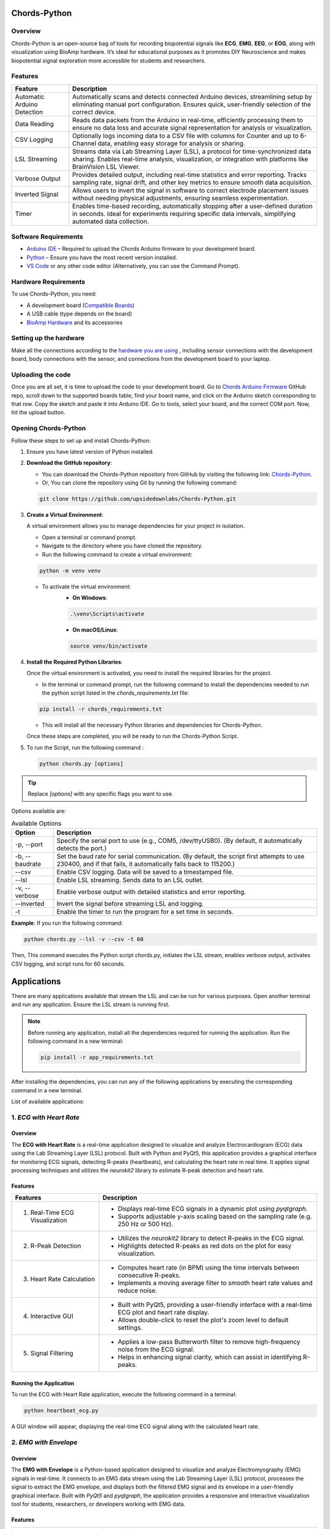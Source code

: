 .. _chords-python:

Chords-Python
##############

.. youtube:: bj7exKRsuZ8

Overview
********

Chords-Python is an open-source bag of tools for recording biopotential signals like **ECG**, **EMG**, **EEG**, or **EOG**, along with visualization using BioAmp hardware. It’s ideal for educational purposes as it promotes DIY Neuroscience and makes biopotential signal exploration more accessible for students and researchers.

Features
********

+---------------------------------+-------------------------------------------------------------------------------------------------------------------------------------------------------------------------------------------------+
| Feature                         | Description                                                                                                                                                                                     |
+=================================+=================================================================================================================================================================================================+
| Automatic Arduino Detection     | Automatically scans and detects connected Arduino devices, streamlining setup by eliminating manual port configuration. Ensures quick, user-friendly selection of the correct device.           |
+---------------------------------+-------------------------------------------------------------------------------------------------------------------------------------------------------------------------------------------------+
| Data Reading                    | Reads data packets from the Arduino in real-time, efficiently processing them to ensure no data loss and accurate signal representation for analysis or visualization.                          |
+---------------------------------+-------------------------------------------------------------------------------------------------------------------------------------------------------------------------------------------------+
| CSV Logging                     | Optionally logs incoming data to a CSV file with columns for Counter and up to 6-Channel data, enabling easy storage for analysis or sharing.                                                   |
+---------------------------------+-------------------------------------------------------------------------------------------------------------------------------------------------------------------------------------------------+
| LSL Streaming                   | Streams data via Lab Streaming Layer (LSL), a protocol for time-synchronized data sharing. Enables real-time analysis, visualization, or integration with platforms like BrainVision LSL Viewer.|
+---------------------------------+-------------------------------------------------------------------------------------------------------------------------------------------------------------------------------------------------+
| Verbose Output                  | Provides detailed output, including real-time statistics and error reporting. Tracks sampling rate, signal drift, and other key metrics to ensure smooth data acquisition.                      |
+---------------------------------+-------------------------------------------------------------------------------------------------------------------------------------------------------------------------------------------------+
| Inverted Signal                 | Allows users to invert the signal in software to correct electrode placement issues without needing physical adjustments, ensuring seamless experimentation.                                    |
+---------------------------------+-------------------------------------------------------------------------------------------------------------------------------------------------------------------------------------------------+
| Timer                           | Enables time-based recording, automatically stopping after a user-defined duration in seconds. Ideal for experiments requiring specific data intervals, simplifying automated data collection.  |
+---------------------------------+-------------------------------------------------------------------------------------------------------------------------------------------------------------------------------------------------+

Software Requirements  
*********************

- `Arduino IDE <https://www.arduino.cc/en/software>`_ – Required to upload the Chords Arduino firmware to your development board.  
- `Python <https://www.python.org/downloads/>`_ – Ensure you have the most recent version installed.  
- `VS Code <https://code.visualstudio.com/>`_ or any other code editor (Alternatively, you can use the Command Prompt).  

Hardware Requirements
*********************

To use Chords-Python, you need:

- A development board (`Compatible Boards <https://github.com/upsidedownlabs/Chords-Arduino-Firmware/blob/main/README.md>`_)  
- A USB cable (type depends on the board)
- `BioAmp Hardware <https://docs.upsidedownlabs.tech/hardware/index.html>`_ and its accessories

Setting up the hardware
***********************

Make all the connections according to the `hardware you are using <https://docs.upsidedownlabs.tech/hardware/index.html>`_ , including sensor connections with the development board, body connections with the sensor, and connections from the development board to your laptop.

Uploading the code
******************

Once you are all set, it is time to upload the code to your development board. Go to `Chords Arduino Firmware <https://github.com/upsidedownlabs/Chords-Arduino-Firmware>`_ GitHub repo, scroll down to the supported boards table, find your board name, and click on the Arduino sketch corresponding to that row.
Copy the sketch and paste it into Arduino IDE.
Go to tools, select your board, and the correct COM port. Now, hit the upload button.

Opening Chords-Python
*********************

Follow these steps to set up and install Chords-Python:

1. Ensure you have latest version of Python installed.
2. **Download the GitHub repository**:

   - You can download the Chords-Python repository from GitHub by visiting the following link: `Chords-Python <https://github.com/upsidedownlabs/Chords-Python/>`_.
   - Or, You can clone the repository using Git by running the following command:

   .. code-block:: python
      
      git clone https://github.com/upsidedownlabs/Chords-Python.git

3. **Create a Virtual Environment**:
   
   A virtual environment allows you to manage dependencies for your project in isolation.

   - Open a terminal or command prompt.
   - Navigate to the directory where you have cloned the repository.
   - Run the following command to create a virtual environment:

   .. code-block:: python
      
      python -m venv venv

   - To activate the virtual environment:
      - **On Windows**:
      .. code-block:: python

         .\venv\Scripts\activate

      - **On macOS/Linux**:
      .. code-block:: python
         
         source venv/bin/activate

4. **Install the Required Python Libraries**:

   Once the virtual environment is activated, you need to install the required libraries for the project.

   - In the terminal or command prompt, run the following command to install the dependencies needed to run the python script listed in the `chords_requirements.txt` file:

   .. code-block:: python
      
      pip install -r chords_requirements.txt

   - This will install all the necessary Python libraries and dependencies for Chords-Python.

   Once these steps are completed, you will be ready to run the Chords-Python Script.
5. To run the Script, run the following command :

   .. code-block:: python
      
      python chords.py [options]

.. tip::

   Replace `[options]` with any specific flags you want to use.

Options available are:

.. table:: Available Options

   +-----------------------+----------------------------------------------------------------------------------------+
   |  Option               |   Description                                                                          |
   +=======================+========================================================================================+
   |  -p,                  | Specify the serial port to use (e.g., COM5, /dev/ttyUSB0).                             |
   |  --port               | (By default, it automatically detects the port.)                                       |
   +-----------------------+----------------------------------------------------------------------------------------+
   |  -b,                  | Set the baud rate for serial communication.                                            |
   |  --baudrate           | (By default, the script first attempts to use 230400, and if that fails,               |
   |                       | it automatically falls back to 115200.)                                                |
   +-----------------------+----------------------------------------------------------------------------------------+
   |  --csv                | Enable CSV logging. Data will be saved to a timestamped file.                          |
   +-----------------------+----------------------------------------------------------------------------------------+
   |  --lsl                | Enable LSL streaming. Sends data to an LSL outlet.                                     |
   +-----------------------+----------------------------------------------------------------------------------------+
   |  -v, --verbose        | Enable verbose output with detailed statistics and error reporting.                    |
   +-----------------------+----------------------------------------------------------------------------------------+
   |  --inverted           | Invert the signal before streaming LSL and logging.                                    |
   +-----------------------+----------------------------------------------------------------------------------------+
   |  -t                   | Enable the timer to run the program for a set time in seconds.                         |
   +-----------------------+----------------------------------------------------------------------------------------+

**Example**:
If you run the following command:

.. code-block:: python
   
   python chords.py --lsl -v --csv -t 60

Then, This command executes the Python script chords.py, initiates the LSL stream, enables verbose output, activates CSV logging, and script runs for 60 seconds.

Applications
############

There are many applications available that stream the LSL and can be run for various purposes. Open another terminal and run any application. Ensure the LSL stream is running first.

.. note:: 
   
   Before running any application, install all the dependencies required for running the application. Run the following command in a new terminal:

   .. code-block:: python
   
      pip install -r app_requirements.txt

After installing the dependencies, you can run any of the following applications by executing the corresponding command in a new terminal.

List of available applications:

1. `ECG with Heart Rate`
************************

.. youtube:: tZud2tc-TGI

Overview
=========

The **ECG with Heart Rate** is a real-time application designed to visualize and analyze Electrocardiogram (ECG) data using the Lab Streaming Layer (LSL) protocol. Built with Python and PyQt5, this application provides a graphical interface for monitoring ECG signals, detecting R-peaks (heartbeats), and calculating the heart rate in real time. It applies signal processing techniques and utilizes the `neurokit2` library to estimate R-peak detection and heart rate.

Features
=========

+-----------------------------------------------------------------------+-----------------------------------------------------------------------------------------------------------------+
| Features                                                              | Description                                                                                                     |
+=======================================================================+=================================================================================================================+
| 1. Real-Time ECG Visualization                                        | - Displays real-time ECG signals in a dynamic plot using `pyqtgraph`.                                           |
|                                                                       | - Supports adjustable y-axis scaling based on the sampling rate (e.g. 250 Hz or 500 Hz).                        |
+-----------------------------------------------------------------------+-----------------------------------------------------------------------------------------------------------------+
| 2. R-Peak Detection                                                   | - Utilizes the `neurokit2` library to detect R-peaks in the ECG signal.                                         |
|                                                                       | - Highlights detected R-peaks as red dots on the plot for easy visualization.                                   |
+-----------------------------------------------------------------------+-----------------------------------------------------------------------------------------------------------------+
| 3. Heart Rate Calculation                                             | - Computes heart rate (in BPM) using the time intervals between consecutive R-peaks.                            |         
|                                                                       | - Implements a moving average filter to smooth heart rate values and reduce noise.                              |
+-----------------------------------------------------------------------+-----------------------------------------------------------------------------------------------------------------+
| 4. Interactive GUI                                                    | - Built with PyQt5, providing a user-friendly interface with a real-time ECG plot and heart rate display.       |         
|                                                                       | - Allows double-click to reset the plot's zoom level to default settings.                                       |                                                                                           
+-----------------------------------------------------------------------+-----------------------------------------------------------------------------------------------------------------+
| 5. Signal Filtering                                                   | - Applies a low-pass Butterworth filter to remove high-frequency noise from the ECG signal.                     |         
|                                                                       | - Helps in enhancing signal clarity, which can assist in identifying R-peaks.                                   |                                                                                           
+-----------------------------------------------------------------------+-----------------------------------------------------------------------------------------------------------------+

Running the Application
=======================

To run the ECG with Heart Rate application, execute the following command in a terminal:

.. code-block:: console

   python heartbeat_ecg.py

A GUI window will appear, displaying the real-time ECG signal along with the calculated heart rate.

.. figure:: ./media/heartbeat_ecg.*
    :align: center
    :alt: Heart Rate with ECG

2. `EMG with Envelope`
**********************

Overview
=========

The **EMG with Envelope** is a Python-based application designed to visualize and analyze Electromyography (EMG) signals in real-time. It connects to an EMG data stream using the Lab Streaming Layer (LSL) protocol, processes the signal to extract the EMG envelope, and displays both the filtered EMG signal and its envelope in a user-friendly graphical interface. Built with `PyQt5` and `pyqtgraph`, the application provides a responsive and interactive visualization tool for students, researchers, or developers working with EMG data.

Features
========

+-----------------------------------------------------------------------+---------------------------------------------------------------------------------------------------------------------------+
| Features                                                              | Description                                                                                                               |
+=======================================================================+===========================================================================================================================+
| 1. Real-Time EMG Signal Visualization                                 | - Connects to an LSL stream to acquire real-time EMG data.                                                                |
|                                                                       | - Displays the EMG signal after applying a high-pass filter (70 Hz cutoff) to remove low-frequency noise.                 |
+-----------------------------------------------------------------------+---------------------------------------------------------------------------------------------------------------------------+
| 2. EMG Envelope Extraction                                            | - Computes the Root Mean Square (RMS) envelope of the filtered EMG signal using a moving window.                          |
|                                                                       | - Applies convolution with a uniform window and pads the result to align with the original signal length.                 |
+-----------------------------------------------------------------------+---------------------------------------------------------------------------------------------------------------------------+
| 3. Interactive and Responsive GUI                                     | - Built using `PyQt5` for a modern and intuitive user interface.                                                          |         
|                                                                       | - Features two synchronized plots: one for the filtered EMG signal and one for the EMG envelope.                          |
|                                                                       | - Disables zoom and pan for a clean, fixed-axis visualization.                                                            |
+-----------------------------------------------------------------------+---------------------------------------------------------------------------------------------------------------------------+
| 4. Customizable Signal Processing                                     | - Implements a high-pass Butterworth filter to remove baseline drift and noise.                                           |         
|                                                                       | - Adjusts the RMS window size dynamically based on the sampling rate (e.g., 25 samples for 250 Hz, 50 samples for 500 Hz).|                                                                                           
+-----------------------------------------------------------------------+---------------------------------------------------------------------------------------------------------------------------+
| 5. Dynamic Plot Updates                                               | - Updates the plots in real-time using a fixed-size circular buffer for efficient data handling.                          |         
|                                                                       | - Refreshes the display every 15 milliseconds for smooth and responsive visualization.                                    |                                                                                           
+-----------------------------------------------------------------------+---------------------------------------------------------------------------------------------------------------------------+

Running the Application
=======================

To run the EMG with Envelope, execute the following command in a terminal:

.. code-block:: python

   python emgenvelope.py

A GUI window will appear, displaying the real-time EMG signal along with the calculated EMG Envelope.

.. figure:: ./media/emgenvelope.*
    :align: center
    :alt: EMG with Envelope

3. `EOG with Blinks`
********************

Overview
=========

The **EOG with Blinks** is a Python-based application designed to visualize and detect eye blinks in real-time using Electrooculography (EOG) signals. Built with the PyQt5 framework and PyQtGraph for plotting, the application connects to an LSL (Lab Streaming Layer) stream to acquire EOG data, processes the signal using a low-pass filter, and detects blinks based on dynamic thresholds. The application provides a dual-plot interface to display the filtered EOG signal and detected blinks, making it a useful tool for real-time monitoring and analysis of EOG data.

Features
=========

+-----------------------------------------------------------------------+---------------------------------------------------------------------------------------------------------------------------+
| Features                                                              | Description                                                                                                               |
+=======================================================================+===========================================================================================================================+
| 1. Real-Time EOG Signal Visualization                                 | - Displays the filtered EOG signal in real-time using a low-pass filter (10 Hz cutoff).                                   |
|                                                                       | - Dynamically updates the plot with a 5-second rolling window for continuous monitoring.                                  |
+-----------------------------------------------------------------------+---------------------------------------------------------------------------------------------------------------------------+
| 2. Dual-Plot Interface                                                | - EOG Signal Plot: Displays the filtered EOG signal with detected peaks marked in red.                                    |
|                                                                       | - Blink Detection Plot: Shows a binary representation of detected blinks (1 for blink, 0 for no blink).                   |
+-----------------------------------------------------------------------+---------------------------------------------------------------------------------------------------------------------------+
| 3. Blink Detection                                                    | - Detects blinks by identifying peaks in the filtered EOG signal.                                                         |         
|                                                                       | - Uses a dynamic threshold based on the mean and standard deviation of the signal to distinguish blinks from noise.       |
|                                                                       | - Implements a minimum time gap (0.1 seconds) between detected blinks to avoid false positives.                           |
+-----------------------------------------------------------------------+---------------------------------------------------------------------------------------------------------------------------+
| 4. User-Friendly GUI                                                  | - Built with PyQt5 for a responsive and intuitive interface.                                                              |         
|                                                                       | - Includes features like grid lines, auto-scaling, and zoom disablement for better usability.                             |                                                                                           
+-----------------------------------------------------------------------+---------------------------------------------------------------------------------------------------------------------------+

Running the Application
=======================

To run the EOG with Blink Detection, execute the following command in a terminal:

.. code-block:: python

   python eog.py

A GUI window will appear, displaying the real-time EOG signal along with the Blinks marked as Red dot.

.. figure:: ./media/eog.*
    :align: center
    :alt: EOG with Blinks

4. `EEG with FFT`
*****************

Overview
=========

The **EEG with FFT and Brainwave Power** is a Python-based application designed to visualize and analyze Electroencephalography (EEG) signals in real-time. It connects to an EEG data stream using the Lab Streaming Layer (LSL) protocol, processes the signal to remove noise, and performs Fast Fourier Transform (FFT) to compute the power of different brainwave frequency bands (Delta, Theta, Alpha, Beta, and Gamma). The application provides a graphical user interface (GUI) built with `PyQt5` and `pyqtgraph` for real-time visualization of raw EEG signals, FFT results, and brainwave power distribution.

Features
========

+-----------------------------------------------------------------------+---------------------------------------------------------------------------------------------------------------------------+
| Features                                                              | Description                                                                                                               |
+=======================================================================+===========================================================================================================================+
| 1. Real-Time EEG Signal Visualization                                 | - Displays raw EEG signals in a real-time scrolling plot.                                                                 |
|                                                                       | - Utilizes a moving window of 500 samples for continuous visualization.                                                   |
+-----------------------------------------------------------------------+---------------------------------------------------------------------------------------------------------------------------+
| 2. Fast Fourier Transform (FFT)                                       | - Computes the FFT of the EEG signal to analyze its frequency components.                                                 |
|                                                                       | - Visualizes the FFT results in a separate plot, focusing on the 0-50 Hz range.                                           |
+-----------------------------------------------------------------------+---------------------------------------------------------------------------------------------------------------------------+
| 3. Signal Processing                                                  | - Applies a notch filter to remove 50 Hz powerline interference.                                                          |         
|                                                                       | - Uses a bandpass filter (0.5-48 Hz) to isolate relevant EEG frequencies.                                                 |
|                                                                       | - Implements a Hanning window for FFT computation to reduce spectral leakage.                                             |
+-----------------------------------------------------------------------+---------------------------------------------------------------------------------------------------------------------------+
| 4. Brainwave Power Analysis                                           | - Calculates the power of five brainwave frequency bands:                                                                 |
|                                                                       |     - Delta (0.5-4 Hz)                                                                                                    |
|                                                                       |     - Theta (4-8 Hz)                                                                                                      |
|                                                                       |     - Alpha (8-13 Hz)                                                                                                     |
|                                                                       |     - Beta (13-30 Hz)                                                                                                     |
|                                                                       |     - Gamma (30-45 Hz)                                                                                                    |         
|                                                                       | - Displays the power of each band in a bar chart for easy comparison.                                                     |                                                                                           
+-----------------------------------------------------------------------+---------------------------------------------------------------------------------------------------------------------------+
| 5. User-Friendly GUI                                                  | - Provides a clean and intuitive interface with two main sections:                                                        |
|                                                                       |    - Top Section: Real-time EEG signal plot.                                                                              |
|                                                                       |    - Bottom Section: FFT plot and brainwave power bar chart.                                                              |         
|                                                                       | - Allows users to monitor EEG data and its frequency components simultaneously.                                           |                                                                                           
+-----------------------------------------------------------------------+---------------------------------------------------------------------------------------------------------------------------+

Running the Application
=======================

To run the EEG with FFT, execute the following command in a terminal:

.. code-block:: python

   python ffteeg.py

A GUI window will appear, displaying the real-time EEG signal along with the calculated FFT and Brainwave power distribution.

.. figure:: ./media/ffteeg.*
    :align: center
    :alt: EEG with FFT

5. `EEG Tug of War Game`
************************

.. youtube:: XAhcYg1J_7k

Overview
=========

The **EEG Tug of War Game** is a Python-based application that leverages Electroencephalography (EEG) signals to create an interactive two-player game. Players control the movement of a ball on the screen by modulating their brain activity, specifically the Alpha and Beta frequency bands. The game uses the Lab Streaming Layer (LSL) protocol to acquire real-time EEG data, processes the signals to calculate relative power in the Alpha and Beta bands, and translates these into forces that move the ball. The first player aims to push the ball onto the opponent’s side to score and win the game. The application is built using the `pygame` library for the graphical interface and integrates with `pylsl` for EEG data acquisition.

Features
=========

+-----------------------------------------------------------------------+---------------------------------------------------------------------------------------------------------------------------+
| Features                                                              | Description                                                                                                               |
+=======================================================================+===========================================================================================================================+
| 1. Real-Time EEG Signal Visualization                                 | - Connects to an LSL stream to acquire real-time EEG data.                                                                |
|                                                                       | - Computes the power spectral density (PSD) of Alpha (8-13 Hz) and Beta (13-30 Hz) frequency bands using Welch's method.  |
|                                                                       | - Calculates the relative power ratio (Beta/Alpha) to determine player force.                                             |
+-----------------------------------------------------------------------+---------------------------------------------------------------------------------------------------------------------------+
| 2. Interactive Gameplay                                               | - Two players compete to move a ball to the opponent's side using their brain activity.                                   |
|                                                                       | - The ball's movement is determined by the net force derived from the players' EEG signals.                               |
+-----------------------------------------------------------------------+---------------------------------------------------------------------------------------------------------------------------+
| 3. Dynamic Thresholding                                               | - Uses a moving average of the last 10 data points to smooth the force calculations.                                      |         
|                                                                       | - Applies a threshold to prevent small fluctuations from affecting the ball's movement.                                   |                                                             
+-----------------------------------------------------------------------+---------------------------------------------------------------------------------------------------------------------------+
| 4. User-Friendly GUI                                                  | - Features a full-screen graphical interface with a central ball and two player paddles.                                  |         
|                                                                       | - Displays real-time updates of the ball's position and forces applied by each player.                                    |  
|                                                                       | - Includes buttons for starting, pausing, resuming, and exiting the game.                                                 |                                                                                        
+-----------------------------------------------------------------------+---------------------------------------------------------------------------------------------------------------------------+
| 5. Win Condition and Feedback                                         | - Declares a winner when the ball reaches either side of the screen.                                                      |         
|                                                                       | - Plays a sound effect to celebrate the winner.                                                                           | 
|                                                                       | - Automatically pauses the game upon a win and allows for a restart.                                                      |                                                                                         
+-----------------------------------------------------------------------+---------------------------------------------------------------------------------------------------------------------------+

Running the Application
=======================

To run the EEG Tug of War, execute the following command in a terminal:

.. code-block:: python

   python game.py

The game window will open, featuring buttons for **START/RESTART**, **PLAY/PAUSE**, and **EXIT**. These buttons offer intuitive control, allowing players to easily start, pause, resume, or exit the game as needed.

.. figure:: ./media/game.*
    :align: center
    :alt: EEG Tug of War

For detailed instructions, check out the `EEG Tug of War Game <https://www.instructables.com/Play-Tug-of-War-Game-With-Your-Mind-Using-EEG-1/#ible-footer-portal>`_ Instructable.

6. `EEG Beetle Game`
********************

Overview
=========

The **EEG Beetle Game** is a Python-based application that uses Electroencephalography (EEG) signals to control a beetle's movement in a 2D game environment. The game leverages the Lab Streaming Layer (LSL) protocol to acquire real-time EEG data, processes the signal to detect the user's focus level, and translates it into upward or downward movement of the beetle. The application is built using the `pygame` library for the game interface and integrates signal processing techniques to analyze EEG data in real-time.

Features
=========

+-----------------------------------------------------------------------+-------------------------------------------------------------------------------------------------------------------------------------------------+
| Features                                                              | Description                                                                                                                                     |
+=======================================================================+=================================================================================================================================================+
| 1. Real-Time EEG Signal Visualization                                 | - Connects to an LSL stream to acquire real-time EEG data.                                                                                      |
|                                                                       | - Implements a notch filter to remove 50 Hz power line interference and a bandpass filter to isolate relevant EEG frequency bands (0.5–48 Hz).  |
+-----------------------------------------------------------------------+-------------------------------------------------------------------------------------------------------------------------------------------------+
| 2. Focus Level Calculation                                            | - Computes the user's focus level by analyzing the power spectral density of the EEG signal.                                                    |
|                                                                       | - Focus level is calculated using the ratio of high-frequency (beta and gamma) to low-frequency (delta, theta, and alpha) power bands.          |
+-----------------------------------------------------------------------+-------------------------------------------------------------------------------------------------------------------------------------------------+
| 3. Calibration System                                                 | - Includes a calibration phase to establish a baseline focus level for the user.                                                                |         
|                                                                       | - Dynamically sets a focus threshold based on the user's EEG data during calibration.                                                           |
+-----------------------------------------------------------------------+-------------------------------------------------------------------------------------------------------------------------------------------------+
| 4. Beetle Movement Control                                            | - Moves the beetle upward when the user's focus level exceeds the threshold.                                                                    |         
|                                                                       | - Moves the beetle downward when the focus level is below the threshold.                                                                        |
|                                                                       | - Implements smooth animation and boundary constraints to ensure the beetle stays within the game window.                                       |                                                                                       
+-----------------------------------------------------------------------+-------------------------------------------------------------------------------------------------------------------------------------------------+
| 5. Interactive Game Interface                                         | -  Features a 2D game environment with a beetle sprite that responds to the user's focus level.                                                 |         
|                                                                       | - Displays real-time feedback on the beetle's position and focus level.                                                                         |                                                                                           
+-----------------------------------------------------------------------+-------------------------------------------------------------------------------------------------------------------------------------------------+
| 6. Dynamic Animation                                                  | - Uses a sequence of beetle sprites to create smooth animations.                                                                                |
|                                                                       | - Adjusts animation speed based on the game's frame rate.                                                                                       |
+-----------------------------------------------------------------------+-------------------------------------------------------------------------------------------------------------------------------------------------+

Running the Application
=======================

To run the EEG Beetle Game, execute the following command in a terminal:

.. code-block:: python

   python beetle.py

A GUI window will appear, showing all calibration messages, followed by the game starting, and finally displaying the game with the beetle.

.. figure:: ./media/beetle.*
    :align: center
    :alt: EEG Beetle Game

7. `GUI`
********

.. youtube:: BseTIdoimws

Overview
=========

The **GUI** application is a Python-based tool designed to visualize real-time data streams from an Arduino device using the Lab Streaming Layer (LSL) protocol. The application connects to an LSL stream, retrieves multi-channel data, and plots it in real-time using the `pyqtgraph` library.

Features
=========

+-----------------------------------------------------------------------+---------------------------------------------------------------------------------------------------------------------------+
| Features                                                              | Description                                                                                                               |
+=======================================================================+===========================================================================================================================+
| 1. LSL Stream Integration                                             | - Automatically searches for and connects to available LSL streams.                                                       |
|                                                                       | - Supports dynamic detection of the number of channels in the stream.                                                     |
|                                                                       | - Displays connection status and channel count in the GUI.                                                                |
+-----------------------------------------------------------------------+---------------------------------------------------------------------------------------------------------------------------+
| 2. Real-Time Data Visualization                                       | - Plots real-time data for each channel in separate graphs.                                                               |
|                                                                       | - Updates plots at a high frequency for smooth visualization.                                                             |
+-----------------------------------------------------------------------+---------------------------------------------------------------------------------------------------------------------------+
| 3. Customizable GUI                                                   | - Built using `PyQt` and `pyqtgraph` for a responsive and interactive interface.                                          |
|                                                                       | - Features a clean layout with individual plots for each channel.                                                         |
|                                                                       | - Includes a status bar to display LSL connection details.                                                                |
+-----------------------------------------------------------------------+---------------------------------------------------------------------------------------------------------------------------+

Running the Application
=======================

To run the GUI Visualization, execute the following command in a terminal:

.. code-block:: python

   python gui.py

A GUI window will appear that shows the data in real-time.

.. figure:: ./media/gui.*
    :align: center
    :alt: GUI

8. `EOG Keystroke Emulator`
***************************

Overview
========

The **EOG Keystroke Emulator** is a Python-based application designed to detect eye blinks using Electrooculography (EOG) signals and translate them into keystrokes. The application leverages the Lab Streaming Layer (LSL) protocol to acquire real-time EOG data, processes the signal to detect blinks, and simulates a spacebar press whenever a blink is detected. The application is built using the `tkinter` library for the graphical user interface (GUI) and integrates with `pyautogui` for keystroke emulation.

Features
========

+-----------------------------------------------------------------------+---------------------------------------------------------------------------------------------------------------------------+
| Features                                                              | Description                                                                                                               |
+=======================================================================+===========================================================================================================================+
| 1. Real-Time EOG Signal Processing                                    | - Connects to an LSL stream to acquire real-time EOG data.                                                                |
|                                                                       | - Implements a low-pass filter to smooth the EOG signal for accurate blink detection.                                     |
+-----------------------------------------------------------------------+---------------------------------------------------------------------------------------------------------------------------+
| 2. Blink Detection                                                    | - Detects blinks by identifying peaks in the filtered EOG signal.                                                         |
|                                                                       | - Uses a dynamic threshold based on the mean and standard deviation of the signal to distinguish blinks from noise.       |
|                                                                       | - Incorporates a refractory period to prevent multiple detections from a single blink.                                    |
+-----------------------------------------------------------------------+---------------------------------------------------------------------------------------------------------------------------+
| 3. Keystroke Emulation                                                | - Simulates a spacebar press (`pyautogui.press('space')`) whenever a blink is detected.                                   |
|                                                                       | - Provides visual feedback by updating the GUI button color upon blink detection.                                         |
+-----------------------------------------------------------------------+---------------------------------------------------------------------------------------------------------------------------+
| 4. User-Friendly GUI                                                  | - Features a compact, movable popup window with a clean and intuitive interface.                                          |
|                                                                       | - Includes buttons for connecting to the LSL stream, starting/stopping blink detection, and quitting the application.     |
|                                                                       | - Displays an eye icon to represent the blink detection status.                                                           |
+-----------------------------------------------------------------------+---------------------------------------------------------------------------------------------------------------------------+

Running the Application
=======================

To run the EOG Keystroke Emulator, execute the following command in a terminal:

.. code-block:: console

   python keystroke.py

A small window appears in the corner, displaying a *Connect* button. Once connected, a *Start* button becomes visible. Pressing the *Start* button initiates blink detection, and each detected blink triggers a spacebar key press.

.. figure:: ./media/keystroke.*
    :align: center
    :alt: Keystroke

9. `CSV Plotter`
****************

.. youtube:: wMnCOprRpZo

Overview
========

The **CSV Plotter** is a Python-based application designed to visualize data from CSV files. Built using the `tkinter` library for the graphical user interface (GUI) and `plotly` for data visualization, this tool allows users to load CSV files, select specific data channels, and generate interactive line plots.

Features
========

+-----------------------------------------------------------------------+----------------------------------------------------------------------------------------------------------------------------------+
| Features                                                              | Description                                                                                                                      |
+=======================================================================+==================================================================================================================================+
| 1. Load CSV Files                                                     | - Users can load CSV files containing data with a `Counter` column and multiple channels (e.g., `Channel1`, `Channel2`, etc.).   |
|                                                                       | - The application automatically detects the header row and skips any metadata above it.                                          |
+-----------------------------------------------------------------------+----------------------------------------------------------------------------------------------------------------------------------+
| 2. Channel Selection                                                  | - A dropdown menu dynamically populates with available channels (e.g., `Channel1`, `Channel2`, etc.) from the loaded CSV file.   |
|                                                                       | - Users can select a specific channel to plot.                                                                                   |
+-----------------------------------------------------------------------+----------------------------------------------------------------------------------------------------------------------------------+
| 3. Interactive Data Visualization                                     | - Utilizes `plotly` to generate interactive line plots for the selected channel.                                                 |
|                                                                       | - Plots include advanced features such as:                                                                                       |
|                                                                       |     - *Zoom*: Zoom in to inspect specific data ranges.                                                                           |
|                                                                       |     - *Pan*: Move across the plot to explore different sections.                                                                 |
|                                                                       |     - *Autoscale*: Automatically adjust the plot scale to fit the data.                                                          |
|                                                                       |     - *Download Plot as PNG*: Save the generated plot as a high-quality PNG image.                                               |
|                                                                       |     - *Hover-to-View Data Points*: Hover over the plot to view precise data values.                                              |
+-----------------------------------------------------------------------+----------------------------------------------------------------------------------------------------------------------------------+ 
| 4. User-Friendly Interface                                            | - Simple and intuitive GUI with buttons for loading files and plotting data.                                                     |
|                                                                       | - Displays the name of the loaded CSV file for easy reference.                                                                   |
+-----------------------------------------------------------------------+----------------------------------------------------------------------------------------------------------------------------------+

Running the Application
=======================

To run the CSV Plotter, execute the following command in a terminal:

.. code-block:: console

   python csvplotter.py

A small pop-up will appear, providing options to load the file, select the channel, and plot the data.

.. figure:: ./media/csvplotter.*
    :align: center
    :alt: CSV Plotter

Web Interface
#############

.. youtube:: m_ppRxwKojM

Overview
********

The Chords-Python Web Interface provides a user-friendly way to control and manage the LSL stream, and other applications from a single web Interface.  
It is built using Flask and enables real-time interaction with data acquisition processes.  

**Benefit of Using the Web Interface**  
  
- All applications can be run simultaneously by just starting the LSL stream once, reducing manual effort.  
- Simplifies the process of managing multiple applications without needing separate terminal windows.  

.. note:: To save the data in CSV files, first run the LSL Stream in a terminal, then launch any applications in a separate terminal (as explained above). Ignore the web interface option in this case.

Features
********

+-----------------------------------------------------------------------+----------------------------------------------------------------------------------------------------------------------------------+
| Features                                                              | Description                                                                                                                      |
+=======================================================================+==================================================================================================================================+
| 1. Start LSL Stream                                                   | - Allows users to start the Lab Streaming Layer (LSL) process to stream biosignals.                                              | 
|                                                                       | - Displays real-time LSL status and provides error handling.                                                                     |
+-----------------------------------------------------------------------+----------------------------------------------------------------------------------------------------------------------------------+
| 2. Launch Additional Applications                                     | - Users can start and monitor external applications dynamically.                                                                 |
|                                                                       | - Ensures that applications are not started multiple times.                                                                      |
+-----------------------------------------------------------------------+----------------------------------------------------------------------------------------------------------------------------------+
| 3. Real-time Application Status                                       | - The web interface continuously checks and displays the status of running processes.                                            |
+-----------------------------------------------------------------------+----------------------------------------------------------------------------------------------------------------------------------+
| 4. Graceful Shutdown                                                  | - Provides an option to stop all running processes and exit the server safely by pressing **Ctrl + C** in the terminal.          |
+-----------------------------------------------------------------------+----------------------------------------------------------------------------------------------------------------------------------+

Running the Web Interface
*************************

1. Ensure dependencies are installed
=====================================

- Install all required dependencies:  

.. code-block:: python
   
   pip install chords_requirements.txt

.. code-block:: python
   
   pip install app_requirements.txt

2. Start the Web Interface
===========================

- Run the Flask server using the following command:  

.. code-block:: python
   
   python app.py

3. Access the Interface
========================

- Open the Web Interface by clicking on the link generated in the terminal.

.. figure:: ./media/webinterface.*
    :align: center
    :alt: Web Interface

4. Start LSL and Other Applications
====================================

- Click **Start LSL** to begin streaming.The Button turns green showing that the LSL Stream is running.
- Launch additional applications as needed.

.. figure:: ./media/web_interface.*
    :align: center
    :alt: Web Interface

5. Stop All Processes
======================

- Press **Ctrl + C** in the terminal to safely stop all running applications.  